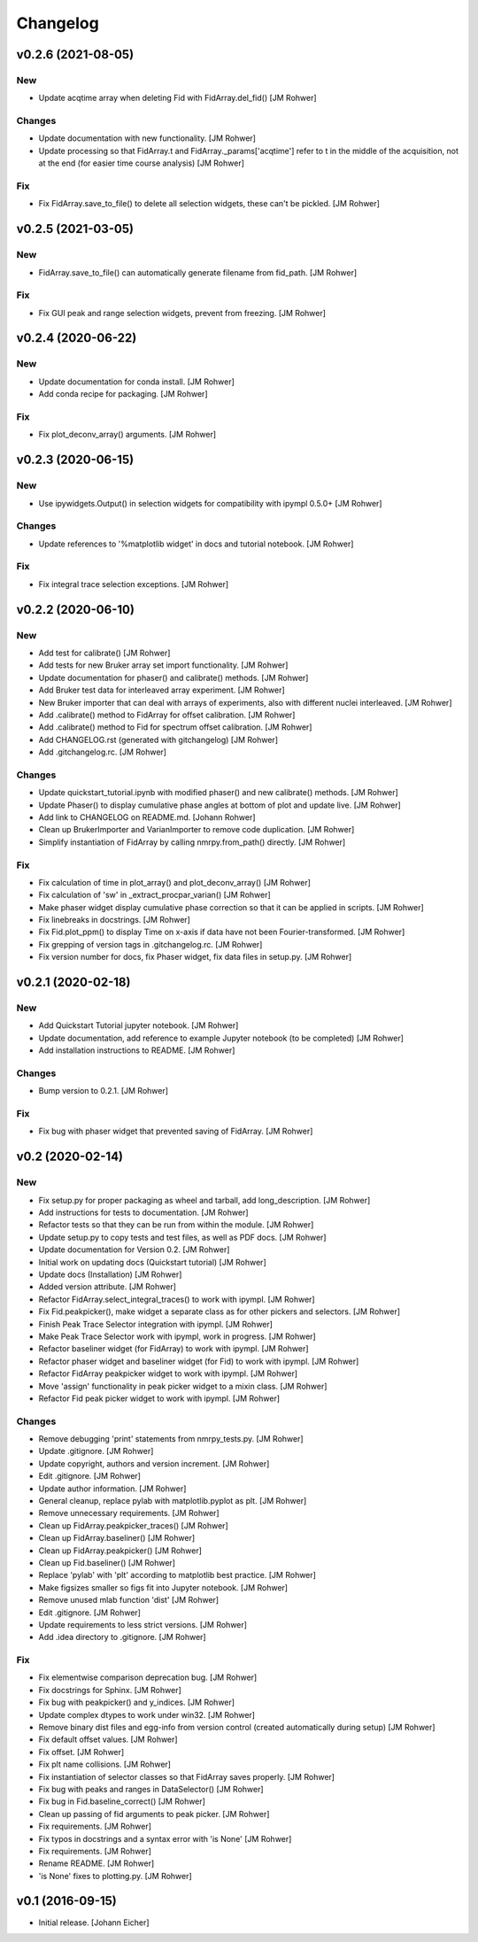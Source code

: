 Changelog
=========

v0.2.6 (2021-08-05)
-------------------

New
~~~
- Update acqtime array when deleting Fid with FidArray.del_fid() [JM
  Rohwer]

Changes
~~~~~~~
- Update documentation with new functionality. [JM Rohwer]
- Update processing so that FidArray.t and FidArray._params['acqtime']
  refer to t in the middle of the acquisition, not at the end (for
  easier time course analysis) [JM Rohwer]

Fix
~~~
- Fix FidArray.save_to_file() to delete all selection widgets, these
  can't be pickled. [JM Rohwer]


v0.2.5 (2021-03-05)
-------------------

New
~~~
- FidArray.save_to_file() can automatically generate filename from
  fid_path. [JM Rohwer]

Fix
~~~
- Fix GUI peak and range selection widgets, prevent from freezing. [JM
  Rohwer]


v0.2.4 (2020-06-22)
-------------------

New
~~~
- Update documentation for conda install. [JM Rohwer]
- Add conda recipe for packaging. [JM Rohwer]

Fix
~~~
- Fix plot_deconv_array() arguments. [JM Rohwer]


v0.2.3 (2020-06-15)
-------------------

New
~~~
- Use ipywidgets.Output() in selection widgets for compatibility with
  ipympl 0.5.0+ [JM Rohwer]

Changes
~~~~~~~
- Update references to '%matplotlib widget' in docs and tutorial
  notebook. [JM Rohwer]

Fix
~~~
- Fix integral trace selection exceptions. [JM Rohwer]


v0.2.2 (2020-06-10)
-------------------

New
~~~
- Add test for calibrate() [JM Rohwer]
- Add tests for new Bruker array set import functionality. [JM Rohwer]
- Update documentation for phaser() and calibrate() methods. [JM Rohwer]
- Add Bruker test data for interleaved array experiment. [JM Rohwer]
- New Bruker importer that can deal with arrays of experiments, also
  with different nuclei interleaved. [JM Rohwer]
- Add .calibrate() method to FidArray for offset calibration. [JM
  Rohwer]
- Add .calibrate() method to Fid for spectrum offset calibration. [JM
  Rohwer]
- Add CHANGELOG.rst (generated with gitchangelog) [JM Rohwer]
- Add .gitchangelog.rc. [JM Rohwer]

Changes
~~~~~~~
- Update quickstart_tutorial.ipynb with modified phaser() and new
  calibrate() methods. [JM Rohwer]
- Update Phaser() to display cumulative phase angles at bottom of plot
  and update live. [JM Rohwer]
- Add link to CHANGELOG on README.md. [Johann Rohwer]
- Clean up BrukerImporter and VarianImporter to remove code duplication.
  [JM Rohwer]
- Simplify instantiation of FidArray by calling nmrpy.from_path()
  directly. [JM Rohwer]

Fix
~~~
- Fix calculation of time in plot_array() and plot_deconv_array() [JM
  Rohwer]
- Fix calculation of 'sw' in _extract_procpar_varian() [JM Rohwer]
- Make phaser widget display cumulative phase correction so that it can
  be applied in scripts. [JM Rohwer]
- Fix linebreaks in docstrings. [JM Rohwer]
- Fix Fid.plot_ppm() to display Time on x-axis if data have not been
  Fourier-transformed. [JM Rohwer]
- Fix grepping of version tags in .gitchangelog.rc. [JM Rohwer]
- Fix version number for docs, fix Phaser widget, fix data files in
  setup.py. [JM Rohwer]


v0.2.1 (2020-02-18)
-------------------

New
~~~
- Add Quickstart Tutorial jupyter notebook. [JM Rohwer]
- Update documentation, add reference to example Jupyter notebook (to be
  completed) [JM Rohwer]
- Add installation instructions to README. [JM Rohwer]

Changes
~~~~~~~
- Bump version to 0.2.1. [JM Rohwer]

Fix
~~~
- Fix bug with phaser widget that prevented saving of FidArray. [JM
  Rohwer]


v0.2 (2020-02-14)
-----------------

New
~~~
- Fix setup.py for proper packaging as wheel and tarball, add
  long_description. [JM Rohwer]
- Add instructions for tests to documentation. [JM Rohwer]
- Refactor tests so that they can be run from within the module. [JM
  Rohwer]
- Update setup.py to copy tests and test files, as well as PDF docs. [JM
  Rohwer]
- Update documentation for Version 0.2. [JM Rohwer]
- Initial work on updating docs (Quickstart tutorial) [JM Rohwer]
- Update docs (Installation) [JM Rohwer]
- Added version attribute. [JM Rohwer]
- Refactor FidArray.select_integral_traces() to work with ipympl. [JM
  Rohwer]
- Fix Fid.peakpicker(), make widget a separate class as for other
  pickers and selectors. [JM Rohwer]
- Finish Peak Trace Selector integration with ipympl. [JM Rohwer]
- Make Peak Trace Selector work with ipympl, work in progress. [JM
  Rohwer]
- Refactor baseliner widget (for FidArray) to work with ipympl. [JM
  Rohwer]
- Refactor phaser widget and baseliner widget (for Fid) to work with
  ipympl. [JM Rohwer]
- Refactor FidArray peakpicker widget to work with ipympl. [JM Rohwer]
- Move 'assign' functionality in peak picker widget to a mixin class.
  [JM Rohwer]
- Refactor Fid peak picker widget to work with ipympl. [JM Rohwer]

Changes
~~~~~~~
- Remove debugging 'print' statements from nmrpy_tests.py. [JM Rohwer]
- Update .gitignore. [JM Rohwer]
- Update copyright, authors and version increment. [JM Rohwer]
- Edit .gitignore. [JM Rohwer]
- Update author information. [JM Rohwer]
- General cleanup, replace pylab with matplotlib.pyplot as plt. [JM
  Rohwer]
- Remove unnecessary requirements. [JM Rohwer]
- Clean up FidArray.peakpicker_traces() [JM Rohwer]
- Clean up FidArray.baseliner() [JM Rohwer]
- Clean up FidArray.peakpicker() [JM Rohwer]
- Clean up Fid.baseliner() [JM Rohwer]
- Replace 'pylab' with 'plt' according to matplotlib best practice. [JM
  Rohwer]
- Make figsizes smaller so figs fit into Jupyter notebook. [JM Rohwer]
- Remove unused mlab function 'dist' [JM Rohwer]
- Edit .gitignore. [JM Rohwer]
- Update requirements to less strict versions. [JM Rohwer]
- Add .idea directory to .gitignore. [JM Rohwer]

Fix
~~~
- Fix elementwise comparison deprecation bug. [JM Rohwer]
- Fix docstrings for Sphinx. [JM Rohwer]
- Fix bug with peakpicker() and y_indices. [JM Rohwer]
- Update complex dtypes to work under win32. [JM Rohwer]
- Remove binary dist files and egg-info from version control (created
  automatically during setup) [JM Rohwer]
- Fix default offset values. [JM Rohwer]
- Fix offset. [JM Rohwer]
- Fix plt name collisions. [JM Rohwer]
- Fix instantiation of selector classes so that FidArray saves properly.
  [JM Rohwer]
- Fix bug with peaks and ranges in DataSelector() [JM Rohwer]
- Fix bug in Fid.baseline_correct() [JM Rohwer]
- Clean up passing of fid arguments to peak picker. [JM Rohwer]
- Fix requirements. [JM Rohwer]
- Fix typos in docstrings and a syntax error with 'is None' [JM Rohwer]
- Fix requirements. [JM Rohwer]
- Rename README. [JM Rohwer]
- 'is None' fixes to plotting.py. [JM Rohwer]


v0.1 (2016-09-15)
-----------------
- Initial release. [Johann Eicher]
